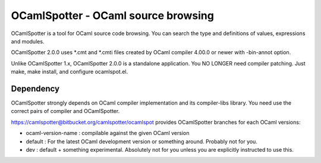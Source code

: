 ==========================================
OCamlSpotter - OCaml source browsing
==========================================

OCamlSpotter is a tool for OCaml source code browsing. You can search the type and definitions of values, expressions and modules.

OCamlSpotter 2.0.0 uses \*.cmt and \*.cmti files created by OCaml compiler 4.00.0 or newer with -bin-annot option.

Unlike OCamlSpotter 1.x, OCamlSpotter 2.0.0 is a standalone application. You NO LONGER need compiler patching. Just make, make install, and configure ocamlspot.el.

Dependency
=====================

OCamlSpotter strongly depends on OCaml compiler implementation and its compiler-libs library.
You need use the correct pairs of compiler and OCamlSpotter.

https://camlspotter@bitbucket.org/camlspotter/ocamlspot provides OCamlSpotter branches 
for each OCaml versions:

* ocaml-version-name : compilable against the given OCaml version
* default : For the latest OCaml development version or something around. Probably not for you.
* dev : default + something experimental. Absolutely not for you unless you are explicitly instructed to use this.
